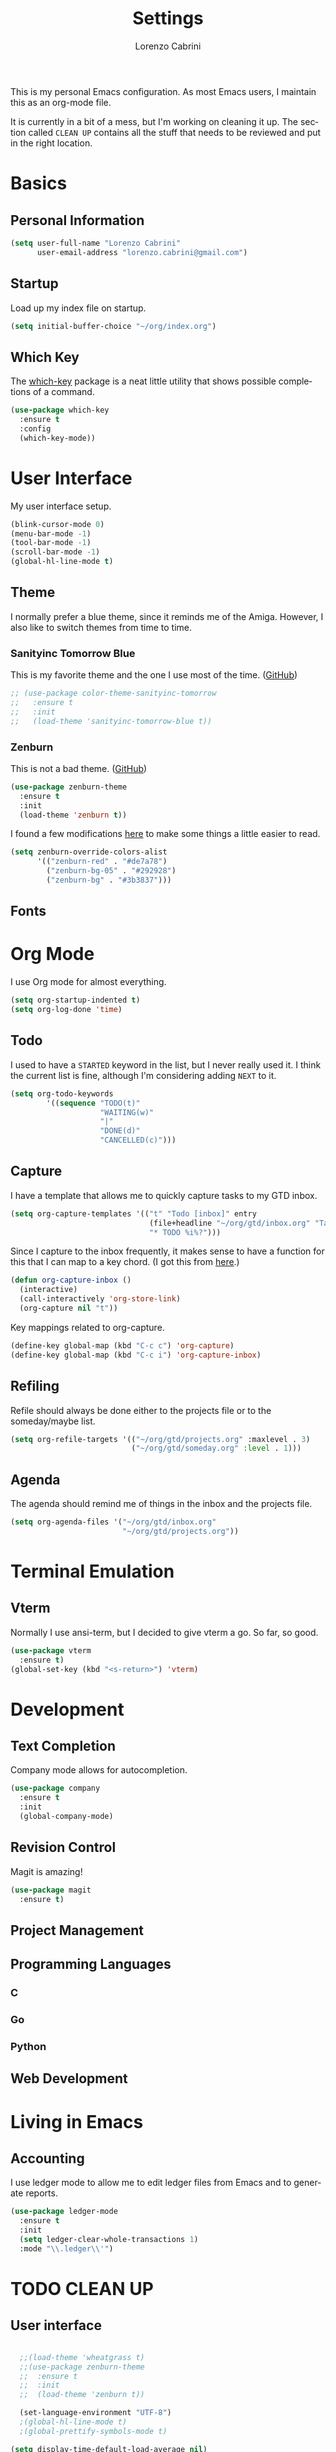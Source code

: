 #+TITLE: Settings
#+AUTHOR: Lorenzo Cabrini
#+LANGUAGE: en
#+FILETAGS: :emacs:config:

This is my personal Emacs configuration. As most Emacs users, I maintain this 
as an org-mode file.

It is currently in a bit of a mess, but I'm working on cleaning it up. The 
section called =CLEAN UP= contains all the stuff that needs to be reviewed and 
put in the right location.

* Basics
** Personal Information
#+begin_src emacs-lisp
  (setq user-full-name "Lorenzo Cabrini"
        user-email-address "lorenzo.cabrini@gmail.com")
#+end_src

** Startup
Load up my index file on startup.

#+begin_src emacs-lisp
(setq initial-buffer-choice "~/org/index.org")
#+end_src

** Which Key
The [[https://github.com/justbur/emacs-which-key][which-key]] package is a neat little utility that shows possible completions
of a command.

#+BEGIN_SRC emacs-lisp
  (use-package which-key
    :ensure t
    :config
    (which-key-mode))
#+END_SRC
* User Interface
My user interface setup.

#+begin_src emacs-lisp
  (blink-cursor-mode 0)
  (menu-bar-mode -1)
  (tool-bar-mode -1)
  (scroll-bar-mode -1)
  (global-hl-line-mode t)
#+end_src

** Theme
I normally prefer a blue theme, since it reminds me of the Amiga. However, I
also like to switch themes from time to time. 

*** Sanityinc Tomorrow Blue
This is my favorite theme and the one I use most of the time. ([[https://github.com/purcell/color-theme-sanityinc-tomorrow][GitHub]])

#+begin_src emacs-lisp
  ;; (use-package color-theme-sanityinc-tomorrow
  ;;   :ensure t
  ;;   :init
  ;;   (load-theme 'sanityinc-tomorrow-blue t))
#+end_src

*** Zenburn
This is not a bad theme. ([[https://github.com/bbatsov/zenburn-emacs][GitHub]])

#+begin_src emacs-lisp
  (use-package zenburn-theme
    :ensure t
    :init
    (load-theme 'zenburn t))
#+end_src

I found a few modifications [[https://github.com/bbatsov/zenburn-emacs/issues/350][here]] to make some things a little easier to
read.

#+begin_src emacs-lisp
  (setq zenburn-override-colors-alist
        '(("zenburn-red" . "#de7a78")
          ("zenburn-bg-05" . "#292928")
          ("zenburn-bg" . "#3b3837")))

#+end_src
** Fonts
* Org Mode
I use Org mode for almost everything.

#+begin_src emacs-lisp
  (setq org-startup-indented t)
  (setq org-log-done 'time)
#+end_src

** Todo
I used to have a =STARTED= keyword in the list, but I never really used it. I
think the current list is fine, although I'm considering adding =NEXT= to it.

#+begin_src emacs-lisp
  (setq org-todo-keywords
          '((sequence "TODO(t)"
                      "WAITING(w)"
                      "|"
                      "DONE(d)"
                      "CANCELLED(c)")))
#+end_src
** Capture
I have a template that allows me to quickly capture tasks to my GTD inbox.

#+begin_src emacs-lisp
  (setq org-capture-templates '(("t" "Todo [inbox]" entry
                                 (file+headline "~/org/gtd/inbox.org" "Tasks")
                                 "* TODO %i%?")))
#+end_src

Since I capture to the inbox frequently, it makes sense to have a function for
this that I can map to a key chord. (I got this from [[https://www.labri.fr/perso/nrougier/GTD/index.html][here]].)

#+begin_src emacs-lisp
  (defun org-capture-inbox ()
    (interactive)
    (call-interactively 'org-store-link)
    (org-capture nil "t"))
#+end_src

Key mappings related to org-capture.

#+begin_src emacs-lisp
  (define-key global-map (kbd "C-c c") 'org-capture)
  (define-key global-map (kbd "C-c i") 'org-capture-inbox)
#+end_src

** Refiling
Refile should always be done either to the projects file or to the 
someday/maybe list.

#+begin_src emacs-lisp
  (setq org-refile-targets '(("~/org/gtd/projects.org" :maxlevel . 3)
                             ("~/org/gtd/someday.org" :level . 1)))
#+end_src

** Agenda
The agenda should remind me of things in the inbox and the projects file.

#+begin_src emacs-lisp
  (setq org-agenda-files '("~/org/gtd/inbox.org"
                           "~/org/gtd/projects.org"))
#+end_src

* Terminal Emulation
** Vterm
Normally I use ansi-term, but I decided to give vterm a go. So far, so good.

#+begin_src emacs-lisp
  (use-package vterm
    :ensure t)
  (global-set-key (kbd "<s-return>") 'vterm)
#+end_src


* Development
** Text Completion

Company mode allows for autocompletion.

#+begin_src emacs-lisp
  (use-package company
    :ensure t
    :init
    (global-company-mode)
#+end_src

** Revision Control

Magit is amazing!

#+begin_src emacs-lisp
  (use-package magit
    :ensure t)
#+end_src

** Project Management
** Programming Languages
*** C
*** Go
*** Python
** Web Development

* Living in Emacs
** Accounting

I use ledger mode to allow me to edit ledger files from Emacs and to generate
reports.

#+begin_src lisp
  (use-package ledger-mode
    :ensure t
    :init
    (setq ledger-clear-whole-transactions 1)
    :mode "\\.ledger\\'")
#+end_src






* TODO CLEAN UP
** User interface
#+BEGIN_SRC emacs-lisp
    
    ;;(load-theme 'wheatgrass t)
    ;;(use-package zenburn-theme
    ;;  :ensure t
    ;;  :init
    ;;  (load-theme 'zenburn t))

    (set-language-environment "UTF-8")
    ;(global-hl-line-mode t)
    ;(global-prettify-symbols-mode t)

  (setq display-time-default-load-average nil)
  (setq display-time-24hr-format t)
  (display-time-mode t)
#+END_SRC
** Fonts
#+BEGIN_SRC emacs-lisp
  (set-face-attribute 'default nil :font "DejaVu Sans Mono")
  (set-fontset-font t 'latin "Noto Sans")
  (set-fontset-font t 'chinese-gbk
                    (font-spec :family "Noto Sans CJK SC"))
  (set-fontset-font t 'japanese-jisx0213.2004-1
                    (font-spec :family "Noto Sans CJK JP"))
  (set-fontset-font t 'hangul
                    (font-spec :family "Noto Sans CJK KR"))
#+END_SRC
** Buffers and windows
#+BEGIN_SRC emacs-lisp
  (use-package ace-window
    :ensure t
    :init
    (progn
      (global-set-key [remap other-window] 'ace-window)
      (custom-set-faces
       '(aw-leading-char-face
         ((t (:inherit ace-jump-face-foreground :height 3.0)))))))
#+END_SRC
** Ansi term
#+begin_src emacs-lisp
  (defvar my-term-shell "/bin/bash")
  (defadvice ansi-term (before force-bash)
    (interactive (list my-term-shell)))
  (ad-activate 'ansi-term)
  ;; (global-set-key (kbd "<s-return>") 'ansi-term)
#+end_src
** Swiper
#+BEGIN_SRC emacs-lisp
  (use-package counsel
    :ensure t)

  (use-package swiper
    :ensure t
    :config
    (progn
      ;; Copied and yanked from the Swiper doc for now.
      (ivy-mode 1)
      (setq ivy-use-virtual-buffers t)
      (setq enable-recursive-minibuffers t)
      ;; enable this if you want `swiper' to use it
      ;; (setq search-default-mode #'char-fold-to-regexp)
      (global-set-key "\C-s" 'swiper)
      (global-set-key (kbd "C-c C-r") 'ivy-resume)
      (global-set-key (kbd "<f6>") 'ivy-resume)
      (global-set-key (kbd "M-x") 'counsel-M-x)
      (global-set-key (kbd "C-x C-f") 'counsel-find-file)
      (global-set-key (kbd "<f1> f") 'counsel-describe-function)
      (global-set-key (kbd "<f1> v") 'counsel-describe-variable)
      (global-set-key (kbd "<f1> l") 'counsel-find-library)
      (global-set-key (kbd "<f2> i") 'counsel-info-lookup-symbol)
      (global-set-key (kbd "<f2> u") 'counsel-unicode-char)
      (global-set-key (kbd "C-c g") 'counsel-git)
      (global-set-key (kbd "C-c j") 'counsel-git-grep)
      (global-set-key (kbd "C-c k") 'counsel-ag)
      (global-set-key (kbd "C-x l") 'counsel-locate)
      (global-set-key (kbd "C-S-o") 'counsel-rhythmbox)
      (define-key minibuffer-local-map (kbd "C-r") 'counsel-minibuffer-history)))
#+END_SRC
** Key bindings
#+BEGIN_SRC emacs-lisp
(global-set-key [C-mouse-4] 'text-scale-increase)
(global-set-key [C-mouse-5] 'text-scale-decrease)
#+END_SRC

** Powerline
#+BEGIN_SRC emacs-lisp
    (use-package powerline
      :ensure t)
    (powerline-default-theme)
#+END_SRC

** Org-drill
#+BEGIN_SRC emacs-lisp
  (use-package org-drill
    :ensure t)
  (setq org-drill-add-random-noise-to-intervals-p t)
  (setq org-drill-scope 'directory)
  (setq org-drill-learn-fraction 0.4)
  (setq org-drill-maximum-items-per-session 50)
  (setq org-drill-maximum-duration 30)
#+END_SRC
** Babel
#+begin_src lisp
  (org-babel-do-load-languages
   'org-babel-load-languages
   '((ledger . t)))

#+end_src

** Company
#+BEGIN_SRC emacs-lisp
  ; (use-package company-go
  ;  :ensure t)
#+END_SRC
** Yasnippet
#+BEGIN_SRC emacs-lisp
  (use-package yasnippet
    :ensure t
    :init
    (yas-global-mode 1))
  (add-to-list 'load-path "~/.emacs.d/plugins/yasnippet")
#+END_SRC

** Projectile
#+begin_src emacs-lisp
  (use-package projectile
    :ensure t
    :config
    (define-key projectile-mode-map (kbd "s-p") 'projectile-command-map)
    (define-key projectile-mode-map (kbd "C-c p") 'projectile-command-map)
    (projectile-mode +1))
#+end_src
** Treemacs
#+begin_src emacs-lisp
  ;; copied from treemacs documentation. I should find time and go through this at
  ;; some point

  (use-package treemacs
    :ensure t
    :defer t
    :init
    (with-eval-after-load 'winum
      (define-key winum-keymap (kbd "M-0") #'treemacs-select-window))
    :config
    (progn
      (setq treemacs-collapse-dirs                 (if treemacs-python-executable 3 0)
            treemacs-deferred-git-apply-delay      0.5
            treemacs-directory-name-transformer    #'identity
            treemacs-display-in-side-window        t
            treemacs-eldoc-display                 t
            treemacs-file-event-delay              5000
            treemacs-file-extension-regex          treemacs-last-period-regex-value
            treemacs-file-follow-delay             0.2
            treemacs-file-name-transformer         #'identity
            treemacs-follow-after-init             t
            treemacs-git-command-pipe              ""
            treemacs-goto-tag-strategy             'refetch-index
            treemacs-indentation                   2
            treemacs-indentation-string            " "
            treemacs-is-never-other-window         nil
            treemacs-max-git-entries               5000
            treemacs-missing-project-action        'ask
            treemacs-no-png-images                 nil
            treemacs-no-delete-other-windows       t
            treemacs-project-follow-cleanup        nil
            treemacs-persist-file                  (expand-file-name ".cache/treemacs-persist" user-emacs-directory)
            treemacs-position                      'left
            treemacs-recenter-distance             0.1
            treemacs-recenter-after-file-follow    nil
            treemacs-recenter-after-tag-follow     nil
            treemacs-recenter-after-project-jump   'always
            treemacs-recenter-after-project-expand 'on-distance
            treemacs-show-cursor                   nil
            treemacs-show-hidden-files             t
            treemacs-silent-filewatch              nil
            treemacs-silent-refresh                nil
            treemacs-sorting                       'alphabetic-asc
            treemacs-space-between-root-nodes      t
            treemacs-tag-follow-cleanup            t
            treemacs-tag-follow-delay              1.5
            treemacs-user-mode-line-format         nil
            treemacs-width                         35)

      ;; The default width and height of the icons is 22 pixels. If you are
      ;; using a Hi-DPI display, uncomment this to double the icon size.
      ;;(treemacs-resize-icons 44)

      (treemacs-follow-mode t)
      (treemacs-filewatch-mode t)
      (treemacs-fringe-indicator-mode t)
      (pcase (cons (not (null (executable-find "git")))
                   (not (null treemacs-python-executable)))
        (`(t . t)
         (treemacs-git-mode 'deferred))
        (`(t . _)
         (treemacs-git-mode 'simple))))
    :bind
    (:map global-map
          ("M-0"       . treemacs-select-window)
          ("C-x t 1"   . treemacs-delete-other-windows)
          ("C-x t t"   . treemacs)
          ("C-x t B"   . treemacs-bookmark)
          ("C-x t C-t" . treemacs-find-file)
          ("C-x t M-t" . treemacs-find-tag)))

  (use-package treemacs-projectile
    :after treemacs projectile
    :ensure t)

  (use-package treemacs-icons-dired
    :after treemacs dired
    :ensure t
    :config (treemacs-icons-dired-mode))

  (use-package treemacs-magit
    :after treemacs magit
    :ensure t)
#+end_src

** Programming
*** Go
#+BEGIN_SRC emacs-lisp
  (use-package go-mode
    :ensure t
    :config
    (add-hook 'before-save-hook 'gofmt-before-save))
#+END_SRC
*** Python
#+BEGIN_SRC emacs-lisp
  (use-package python
    :ensure nil)
    ; :hook
    ; ((python-mode . jedi:setup)))

  (use-package pyvenv
    :ensure t
    :config
    (pyvenv-mode 1))

  ; (use-package company-jedi
  ;  :ensure t
  ;  :config
  ;  (add-to-list 'company-backends 'company-jedi))

  ; (use-package elpy
  ;  :ensure t
  ;  :init
  ;  (elpy-enable))

  (when (executable-find "ipython")
    (setq python-shell-interpreter "ipython"
          python-shell-interpreter-args "--simple-prompt -i"))
#+END_SRC

*** TODO automaticall install required packages in virtual environment [0/4]
- [ ] flake8
- [ ] autopep8
- [ ] jedi (is this needed?)
- [ ] yapf
*** Web-mode
#+begin_src emacs-lisp
  (use-package web-mode
    :ensure t
    :mode (".html?$")
    :config
    (setq
     web-mode-enable-engine-detection t
     web-mode-markup-indent-offset 2
     web-mode-css-indent-offset 2
     web-mode-code-indent-offset 2
     web-mode-enable-auto-closing t
     web-mode-enable-auto-opening t
     web-mode-enable-auto-indentation t))

  ;; https://emacs.stackexchange.com/questions/32585/set-web-mode-engine-per-directory
  (defun lorenzo/django-engine ()
    (if (projectile-project-p)
        (if (file-exists-p (concat (projectile-project-root) "manage.py"))
            (web-mode-set-engine "django"))))
  (add-hook 'web-mode-hook 'lorenzo/django-engine)
#+end_src
** Docker
#+BEGIN_SRC emacs-lisp
  (use-package dockerfile-mode
    :ensure t
    :init
    (add-to-list 'auto-mode-alist '("Dockerfile\\'" . dockerfile-mode)))
#+END_SRC 
** EMMS
#+BEGIN_SRC emacs-lisp
  (use-package emms
    :ensure t
    :config
    (progn
      (emms-standard)
      (emms-default-players)
      (setq emms-playlist-buffer-name "EMMS")
      (setq emms-source-file-default-directory "~/musica/")))

  (use-package org-emms
    :ensure t)
#+END_SRC
** Elfeed
#+BEGIN_SRC emacs-lisp
  (use-package elfeed
    :ensure t)
  (global-set-key (kbd "C-x w") 'elfeed)

  (use-package elfeed-org
    :ensure t
    :init
    (elfeed-org))
  (setq rmh-elfeed-org-files (list "~/org/feeds.org"))
#+END_SRC
** Matrix-client
#+begin_src emacs-lisp
  (use-package matrix-client
    :quelpa (matrix-client
             :fetcher github
             :repo "alphapapa/matrix-client.el"
             :files (:defaults "logo.png" "matrix-client-standalone.el.sh")))
#+end_src
** PDF Tools
#+begin_src emacs-lisp
  (use-package pdf-tools
    :ensure t
    :config
    (pdf-tools-install)
    (setq-default pdf-view-display-size 'fit-page))

  (use-package org-pdfview
    :ensure t)
#+end_src
** Pass
#+begin_src emacs-lisp
  (use-package pass
    :ensure t)
#+end_src
** TODO configuration [4/5]                                      :@computer:
- [X] set up fonts [3/3]
  - [X] Korean
  - [X] Japanese
  - [X] Chinese
- [X] keybindings to zoom in/zoom out
- [ ] follow links by hitting enter
- [X] don't ask which shell to run in =term=
- [X] install which-key package

